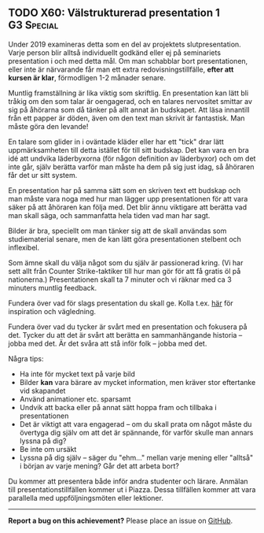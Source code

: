 #+html: <a name="60"></a>
** TODO X60: Välstrukturerad presentation 1                      :G3:Special:

#+begin_note
Under 2019 examineras detta som en del av projektets slutpresentation. 
Varje person blir alltså individuellt godkänd eller ej på seminariets
presentation i och med detta mål. Om man schabblar bort presentationen,
eller inte är närvarande får man ett extra redovisningstillfälle,
*efter att kursen är klar*, förmodligen 1-2 månader senare. 
#+end_note

Muntlig framställning är lika viktig som skriftlig. En
presentation kan lätt bli tråkig om den som talar är oengagerad,
och en talares nervositet smittar av sig på åhörarna som då tänker
på allt annat än budskapet. Att läsa innantill från ett papper är
döden, även om den text man skrivit är fantastisk. Man måste göra
den levande!

En talare som glider in i oväntade kläder eller har ett "tick"
drar lätt uppmärksamheten till detta istället för till sitt
budskap. Det kan vara en bra idé att undvika läderbyxorna (för
någon definition av läderbyxor) och om det inte går, själv berätta
varför man måste ha dem på sig just idag, så åhöraren får det ur
sitt system.

En presentation har på samma sätt som en skriven text ett budskap
och man måste vara noga med hur man lägger upp presentationen för
att vara säker på att åhöraren kan följa med. Det blir ännu
viktigare att berätta vad man skall säga, och sammanfatta hela
tiden vad man har sagt.

Bilder är bra, speciellt om man tänker sig att de skall användas
som studiematerial senare, men de kan lätt göra presentationen
stelbent och inflexibel.

Som ämne skall du välja något som du själv är passionerad kring.
(Vi har sett allt från Counter Strike-taktiker till hur man gör
för att få gratis öl på nationerna.) Presentationen skall ta 7
minuter och vi räknar med ca 3 minuters muntlig feedback.

Fundera över vad för slags presentation du skall ge. Kolla t.ex.
[[http://www.skillsyouneed.com/presentation-skills.html][här]] för inspiration och vägledning.

Fundera över vad du tycker är svårt med en presentation och
fokusera på det. Tycker du att det är svårt att berätta en
sammanhängande historia -- jobba med det. Är det svåra att stå
inför folk -- jobba med det.

Några tips:

- Ha inte för mycket text på varje bild
- Bilder *kan* vara bärare av mycket information, men kräver stor eftertanke vid skapandet
- Använd animationer etc. sparsamt
- Undvik att backa eller på annat sätt hoppa fram och tillbaka i presentationen
- Det är viktigt att vara engagerad -- om du skall prata om något måste du övertyga dig själv om att det är spännande, för varför skulle man annars lyssna på dig?
- Be inte om ursäkt
- Lyssna på dig själv -- säger du "ehm..." mellan varje mening eller "alltså" i början av varje mening? Går det att arbeta bort?

Du kommer att presentera både inför andra studenter och lärare.
Anmälan till presentationstillfällen kommer ut i Piazza. Dessa
tillfällen kommer att vara parallella med uppföljningsmöten eller
lektioner.


-----

*Report a bug on this achievement?* Please place an issue on [[https://github.com/IOOPM-UU/achievements/issues/new?title=Bug%20in%20achievement%20X60&body=Please%20describe%20the%20bug,%20comment%20or%20issue%20here&assignee=TobiasWrigstad][GitHub]].
